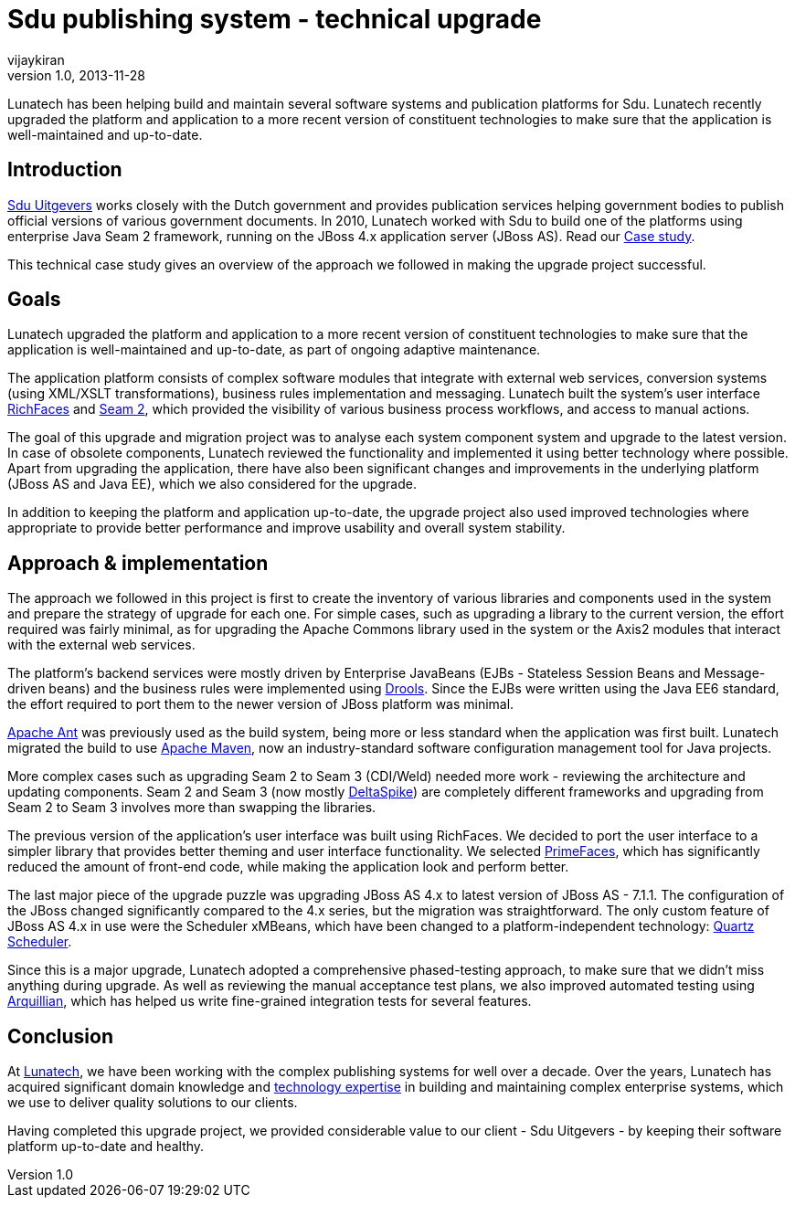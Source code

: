 = Sdu publishing system - technical upgrade
vijaykiran
v1.0, 2013-11-28
:title: Sdu publishing system - technical upgrade
:tags: [case-study,jboss,seam,jee]

Lunatech has been helping build and maintain several software systems and publication platforms for Sdu. Lunatech recently upgraded the platform and application to a more recent version of constituent technologies to make sure that the application is well-maintained and up-to-date.


== Introduction

http://www.sdu.nl/[Sdu Uitgevers] works closely with the Dutch
government and provides publication services helping government bodies
to publish official versions of various government documents. In 2010,
Lunatech worked with Sdu to build one of the platforms using enterprise
Java Seam 2 framework, running on the JBoss 4.x application server
(JBoss AS). Read our
http://blog.lunatech.com/2010/01/25/electronic-government-publications[Case
study].

This technical case study gives an overview of the approach we followed
in making the upgrade project successful.

== Goals

Lunatech upgraded the platform and application to a more recent version
of constituent technologies to make sure that the application is
well-maintained and up-to-date, as part of ongoing adaptive maintenance.

The application platform consists of complex software modules that
integrate with external web services, conversion systems (using XML/XSLT
transformations), business rules implementation and messaging. Lunatech
built the system’s user interface
http://www.jboss.org/richfaces[RichFaces] and
http://www.seamframework.org/Home/JBossSeam#H-Seam2[Seam 2], which
provided the visibility of various business process workflows, and
access to manual actions.

The goal of this upgrade and migration project was to analyse each
system component system and upgrade to the latest version. In case of
obsolete components, Lunatech reviewed the functionality and implemented
it using better technology where possible. Apart from upgrading the
application, there have also been significant changes and improvements
in the underlying platform (JBoss AS and Java EE), which we also
considered for the upgrade.

In addition to keeping the platform and application up-to-date, the
upgrade project also used improved technologies where appropriate to
provide better performance and improve usability and overall system
stability.

== Approach & implementation

The approach we followed in this project is first to create the
inventory of various libraries and components used in the system and
prepare the strategy of upgrade for each one. For simple cases, such as
upgrading a library to the current version, the effort required was
fairly minimal, as for upgrading the Apache Commons library used in the
system or the Axis2 modules that interact with the external web
services.

The platform’s backend services were mostly driven by Enterprise
JavaBeans (EJBs - Stateless Session Beans and Message-driven beans) and
the business rules were implemented using
http://www.jboss.org/drools/[Drools]. Since the EJBs were written using
the Java EE6 standard, the effort required to port them to the newer
version of JBoss platform was minimal.

http://ant.apache.org[Apache Ant] was previously used as the build
system, being more or less standard when the application was first
built. Lunatech migrated the build to use http://maven.apache.org[Apache
Maven], now an industry-standard software configuration management tool
for Java projects.

More complex cases such as upgrading Seam 2 to Seam 3 (CDI/Weld) needed
more work - reviewing the architecture and updating components. Seam 2
and Seam 3 (now mostly
http://incubator.apache.org/deltaspike/[DeltaSpike]) are completely
different frameworks and upgrading from Seam 2 to Seam 3 involves more
than swapping the libraries.

The previous version of the application’s user interface was built using
RichFaces. We decided to port the user interface to a simpler library
that provides better theming and user interface functionality. We
selected http://primefaces.org[PrimeFaces], which has significantly
reduced the amount of front-end code, while making the application look
and perform better.

The last major piece of the upgrade puzzle was upgrading JBoss AS 4.x to
latest version of JBoss AS - 7.1.1. The configuration of the JBoss
changed significantly compared to the 4.x series, but the migration was
straightforward. The only custom feature of JBoss AS 4.x in use were the
Scheduler xMBeans, which have been changed to a platform-independent
technology: http://quartz-scheduler.org/[Quartz Scheduler].

Since this is a major upgrade, Lunatech adopted a comprehensive
phased-testing approach, to make sure that we didn’t miss anything
during upgrade. As well as reviewing the manual acceptance test plans,
we also improved automated testing using
http://arquillian.org/[Arquillian], which has helped us write
fine-grained integration tests for several features.

== Conclusion

At http://www.lunatech.com[Lunatech], we have been working with the
complex publishing systems for well over a decade. Over the years,
Lunatech has acquired significant domain knowledge and
http://lunatech.com/services/technology-solutions[technology expertise]
in building and maintaining complex enterprise systems, which we use to
deliver quality solutions to our clients.

Having completed this upgrade project, we provided considerable value to
our client - Sdu Uitgevers - by keeping their software platform
up-to-date and healthy.
